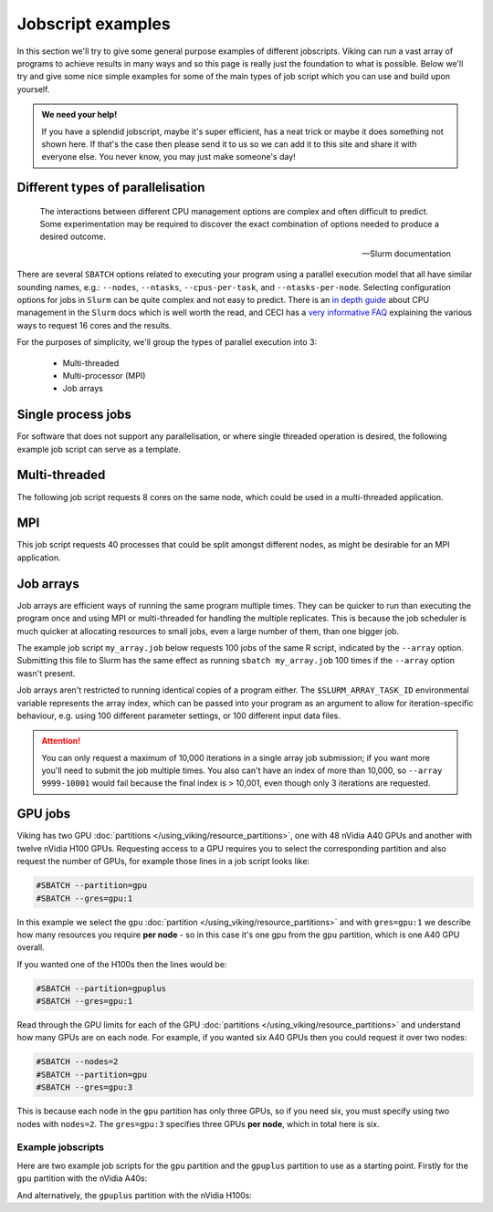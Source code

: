 Jobscript examples
==================


In this section we'll try to give some general purpose examples of different jobscripts. Viking can run a vast array of programs to achieve results in many ways and so this page is really just the foundation to what is possible. Below we'll try and give some nice simple examples for some of the main types of job script which you can use and build upon yourself.


.. admonition:: We need your help!

    If you have a splendid jobscript, maybe it's super efficient, has a neat trick or maybe it does something not shown here. If that's the case then please send it to us so we can add it to this site and share it with everyone else. You never know, you may just make someone's day!


.. _jobscript_parallelisation:

Different types of parallelisation
----------------------------------

.. epigraph::

    The interactions between different CPU management options are complex and often difficult to predict. Some experimentation may be required to discover the exact combination of options needed to produce a desired outcome.

    -- Slurm documentation

There are several ``SBATCH`` options related to executing your program using a parallel execution model that all have similar sounding names, e.g.: ``--nodes``, ``--ntasks``, ``--cpus-per-task``, and ``--ntasks-per-node``.
Selecting configuration options for jobs in ``Slurm`` can be quite complex and not easy to predict. There is an `in depth guide <https://slurm.schedmd.com/cpu_management.html>`_ about CPU management in the ``Slurm`` docs which is well worth the read, and CECI has a `very informative FAQ <https://support.ceci-hpc.be/doc/_contents/SubmittingJobs/SlurmFAQ.html#q05-how-do-i-create-a-parallel-environment>`_ explaining the various ways to request 16 cores and the results.

For the purposes of simplicity, we'll group the types of parallel execution into 3:

  - Multi-threaded
  - Multi-processor (MPI)
  - Job arrays


Single process jobs
-------------------

For software that does not support any parallelisation, or where single threaded operation is desired, the following example job script can serve as a template.

.. code-block:: bash
    :linenos:

    {SHEBANG}
    #----------------------------- Slurm directives ------------------------------#
    #SBATCH --job-name=my_job               # Job name
    #SBATCH --ntasks=1                      # Number of MPI tasks to request
    #SBATCH --cpus-per-task=1               # Number of CPU cores per MPI task
    #SBATCH --mem=1G                        # Total memory to request
    #SBATCH --time=0-00:05:00               # Time limit (DD-HH:MM:SS)
    #SBATCH --account=dept-proj-year        # Project account to use
    #SBATCH --output=%x-%j.log              # Standard output log

    # Abort if any command fails
    set -e

    # purge any existing modules
    module purge

    # Load modules
    module load {MOD_PYTHON}

    # Commands to run
    python some_serial_script.py


.. _threaded-multi-process-jobs:

Multi-threaded
--------------

The following job script requests 8 cores on the same node, which could be used in a multi-threaded application.

.. code-block:: bash
    :linenos:

    {SHEBANG}
    #----------------------------- Slurm directives ------------------------------#
    #SBATCH --job-name=threaded_example     # Job name
    #SBATCH --ntasks=1                      # Number of MPI tasks to request
    #SBATCH --nodes=1                       # Run on the same node
    #SBATCH --cpus-per-task=8               # Number of CPU cores per MPI task
    #SBATCH --mem=1G                        # Total memory to request
    #SBATCH --time=0-00:05:00               # Time limit (DD-HH:MM:SS)
    #SBATCH --account=dept-proj-year        # Project account to use
    #SBATCH --output=%x-%j.log              # Standard output log

    # Abort if any command fails
    set -e

    # purge any existing modules
    module purge

    # Load modules
    module load {MOD_R}

    # Commands to run
    Rscript --vanilla some_multithreaded_script.R


MPI
---

This job script requests 40 processes that could be split amongst different nodes, as might be desirable for an MPI application.

.. code-block:: bash
    :linenos:

    {SHEBANG}
    #SBATCH --job-name=my_job               # Job name
    #SBATCH --ntasks=40                     # Number of MPI tasks to request
    #SBATCH --cpus-per-task=1               # Number of CPU cores per MPI task
    #SBATCH --mem=16G                       # Total memory to request
    #SBATCH --time=0-00:15:00               # Time limit (DD-HH:MM:SS)
    #SBATCH --account=dept-proj-year        # Project account to use
    #SBATCH --mail-type=END,FAIL            # Mail events (NONE, BEGIN, END, FAIL, ALL)
    #SBATCH --mail-user=abc123@york.ac.uk   # Where to send mail
    #SBATCH --output=%x-%j.log              # Standard output log
    #SBATCH --error=%x-%j.err               # Standard error log

    # Abort if any command fails
    set -e

    # purge any existing modules
    module purge

    # Load modules
    module load {MOD_PYTHON}

    # Commands to run
    python some_mpi_script.py

.. _jobscript_job_arrays:

Job arrays
----------

Job arrays are efficient ways of running the same program multiple times.
They can be quicker to run than executing the program once and using MPI or multi-threaded for handling the multiple replicates.
This is because the job scheduler is much quicker at allocating resources to small jobs, even a large number of them, than one bigger job.

The example job script ``my_array.job`` below requests 100 jobs of the same R script, indicated by the ``--array`` option.
Submitting this file to Slurm has the same effect as running ``sbatch my_array.job`` 100 times if the ``--array`` option wasn't present.

Job arrays aren't restricted to running identical copies of a program either.
The ``$SLURM_ARRAY_TASK_ID`` environmental variable represents the array index, which can be passed into your program as an argument to allow for iteration-specific behaviour, e.g. using 100 different parameter settings, or 100 different input data files.

.. attention::

    You can only request a maximum of 10,000 iterations in a single array job submission; if you want more you'll need to submit the job multiple times.
    You also can't have an index of more than 10,000, so ``--array 9999-10001`` would fail because the final index is > 10,001, even though only 3 iterations are requested.

.. code-block:: bash
    :caption: my_array.job
    :linenos:

    {SHEBANG}
    #SBATCH --job-name=my_job               # Job name
    #SBATCH --ntasks=1                      # Number of MPI tasks to request
    #SBATCH --cpus-per-task=1               # Number of CPU cores per MPI task
    #SBATCH --mem=8G                        # Total memory to request
    #SBATCH --time=0-00:15:00               # Time limit (DD-HH:MM:SS)
    #SBATCH --account=dept-proj-year        # Project account to use
    #SBATCH --mail-type=END,FAIL            # Mail events (NONE, BEGIN, END, FAIL, ALL)
    #SBATCH --mail-user=abc123@york.ac.uk   # Where to send mail
    #SBATCH --output=%x-%j.log              # Standard output log
    #SBATCH --error=%x-%j.err               # Standard error log
    #SBATCH --array=1-100                   # Array range

    # Abort if any command fails
    set -e

    # purge any existing modules
    module purge

    # Load modules
    module load {MOD_R}

    # Commands to run
    Rscript --vanilla some_job_array_script.R $SLURM_ARRAY_TASK_ID



GPU jobs
--------

Viking has two GPU :doc:`partitions </using_viking/resource_partitions>`, one with 48 nVidia A40 GPUs and another with twelve nVidia H100 GPUs. Requesting access to a GPU requires you to select the corresponding partition and also request the number of GPUs, for example those lines in a job script looks like:

.. code-block:: bash

    #SBATCH --partition=gpu
    #SBATCH --gres=gpu:1

In this example we select the ``gpu`` :doc:`partition </using_viking/resource_partitions>` and with ``gres=gpu:1`` we describe how many resources you require **per node** - so in this case it's one gpu from the ``gpu`` partition, which is one A40 GPU overall.

If you wanted one of the H100s then the lines would be:

.. code-block:: bash

    #SBATCH --partition=gpuplus
    #SBATCH --gres=gpu:1

Read through the GPU limits for each of the GPU :doc:`partitions </using_viking/resource_partitions>` and understand how many GPUs are on each node. For example, if you wanted six A40 GPUs then you could request it over two nodes:

.. code-block:: bash

    #SBATCH --nodes=2
    #SBATCH --partition=gpu
    #SBATCH --gres=gpu:3

This is because each node in the ``gpu`` partition has only three GPUs, so if you need six, you must specify using two nodes with ``nodes=2``. The ``gres=gpu:3`` specifies three GPUs **per node**, which in total here is six.

Example jobscripts
""""""""""""""""""

Here are two example job scripts for the ``gpu`` partition and the ``gpuplus`` partition to use as a starting point. Firstly for the ``gpu`` partition with the nVidia A40s:

.. code-block:: bash
    :caption: my_gpu.job
    :linenos:

    {SHEBANG}
    #SBATCH --job-name=my_job               # Job name
    #SBATCH --nodes=1                       # Number of nodes
    #SBATCH --ntasks=1                      # Number of MPI tasks to request
    #SBATCH --cpus-per-task=1               # Number of CPU cores per MPI task
    #SBATCH --mem=8G                        # Total memory to request
    #SBATCH --time=0-00:15:00               # Time limit (DD-HH:MM:SS)
    #SBATCH --account=dept-proj-year        # Project account to use
    #SBATCH --mail-type=END,FAIL            # Mail events (NONE, BEGIN, END, FAIL, ALL)
    #SBATCH --mail-user=abc123@york.ac.uk   # Where to send mail
    #SBATCH --output=%x-%j.log              # Standard output log
    #SBATCH --error=%x-%j.err               # Standard error log
    #SBATCH --partition=gpu                 # Which partition to use
    #SBATCH --gres=gpu:1                    # Generic resources required per node

    # Abort if any command fails
    set -e

    # purge any existing modules
    module purge

    # Commands to run
    nvidia-smi


And alternatively, the ``gpuplus`` partition with the nVidia H100s:

.. code-block:: bash
    :caption: my_gpuplus.job
    :linenos:

    {SHEBANG}
    #SBATCH --job-name=my_gpuplus_job       # Job name
    #SBATCH --nodes=1                       # Number of nodes
    #SBATCH --ntasks=1                      # Number of MPI tasks to request
    #SBATCH --cpus-per-task=1               # Number of CPU cores per MPI task
    #SBATCH --mem=8G                        # Total memory to request
    #SBATCH --time=0-00:15:00               # Time limit (DD-HH:MM:SS)
    #SBATCH --account=dept-proj-year        # Project account to use
    #SBATCH --mail-type=END,FAIL            # Mail events (NONE, BEGIN, END, FAIL, ALL)
    #SBATCH --mail-user=abc123@york.ac.uk   # Where to send mail
    #SBATCH --output=%x-%j.log              # Standard output log
    #SBATCH --error=%x-%j.err               # Standard error log
    #SBATCH --partition=gpuplus             # Which partition to use
    #SBATCH --gres=gpu:1                    # Generic resources required per node

    # Abort if any command fails
    set -e

    # purge any existing modules
    module purge

    # Commands to run
    nvidia-smi
